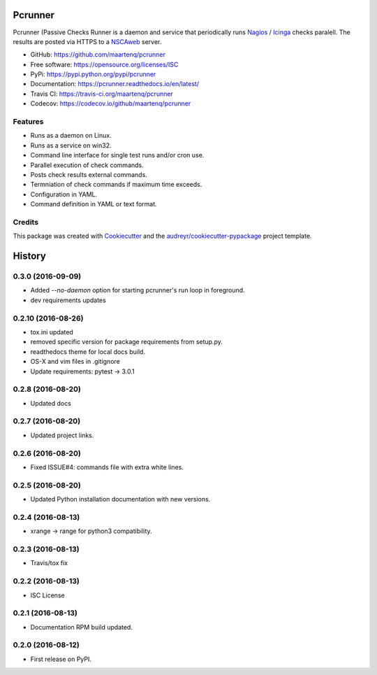 ========
Pcrunner
========


.. image:: https://img.shields.io/pypi/v/pcrunner.svg
        :target: https://pypi.python.org/pypi/pcrunner
        :alt: pypi

.. image:: https://img.shields.io/travis/maartenq/pcrunner.svg
        :target: https://travis-ci.org/maartenq/pcrunner
        :alt: build

.. image:: https://readthedocs.org/projects/pcrunner/badge/?version=latest
        :target: https://pcrunner.readthedocs.io/en/latest/?badge=latest
        :alt: docs

.. image:: https://pyup.io/repos/github/maartenq/pcrunner/shield.svg
        :target: https://pyup.io/repos/github/maartenq/pcrunner/
        :alt: pyup

.. image:: https://codecov.io/gh/maartenq/pcrunner/branch/master/graph/badge.svg
        :target: https://codecov.io/gh/maartenq/pcrunner
        :alt: codecov

Pcrunner (Passive Checks Runner is a daemon and service that periodically runs
Nagios_ / Icinga_ checks paralell. The results are posted via HTTPS to a
`NSCAweb`_ server.

* GitHub: https://github.com/maartenq/pcrunner
* Free software: https://opensource.org/licenses/ISC
* PyPi: https://pypi.python.org/pypi/pcrunner
* Documentation: https://pcrunner.readthedocs.io/en/latest/
* Travis CI: https://travis-ci.org/maartenq/pcrunner
* Codecov: https://codecov.io/github/maartenq/pcrunner


Features
--------

* Runs as a daemon on Linux.
* Runs as a service on win32.
* Command line interface for single test runs and/or cron use.
* Parallel execution of check commands.
* Posts check results external commands.
* Termniation of check commands if maximum time exceeds.
* Configuration in YAML.
* Command definition in YAML or text format.


Credits
-------

This package was created with Cookiecutter_ and the
`audreyr/cookiecutter-pypackage`_ project template.

.. _Cookiecutter: https://github.com/audreyr/cookiecutter
.. _`audreyr/cookiecutter-pypackage`: https://github.com/audreyr/cookiecutter-pypackage
.. _NSCAweb: https://github.com/smetj/nscaweb
.. _Nagios: https://www.nagios.org/
.. _Icinga: https://www.icinga.org/


=======
History
=======

0.3.0 (2016-09-09)
------------------

* Added `--no-daemon` option for starting pcrunner's run loop in foreground.
* dev requirements updates


0.2.10 (2016-08-26)
-------------------

* tox.ini updated
* removed specific version for package requirements from setup.py.
* readthedocs theme for local docs build.
* OS-X and vim files in .gitignore
* Update requirements: pytest -> 3.0.1


0.2.8 (2016-08-20)
------------------

* Updated docs

0.2.7 (2016-08-20)
------------------

* Updated project links.


0.2.6 (2016-08-20)
------------------

* Fixed ISSUE#4: commands file with extra white lines.


0.2.5 (2016-08-20)
------------------

* Updated Python installation documentation with new versions.


0.2.4 (2016-08-13)
------------------

* xrange -> range for python3 compatibility.


0.2.3 (2016-08-13)
------------------

* Travis/tox fix


0.2.2 (2016-08-13)
------------------

*  ISC License


0.2.1 (2016-08-13)
------------------

* Documentation RPM build updated.


0.2.0 (2016-08-12)
------------------

* First release on PyPI.


